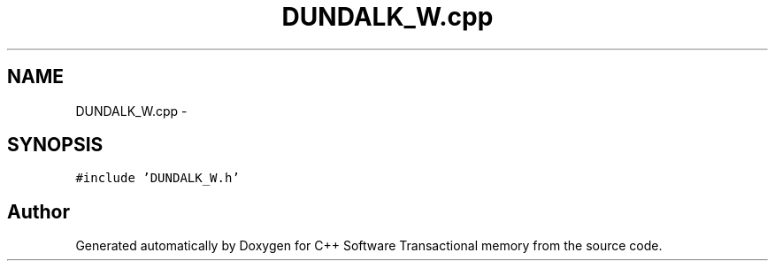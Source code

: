 .TH "DUNDALK_W.cpp" 3 "Wed Mar 7 2018" "C++ Software Transactional memory" \" -*- nroff -*-
.ad l
.nh
.SH NAME
DUNDALK_W.cpp \- 
.SH SYNOPSIS
.br
.PP
\fC#include 'DUNDALK_W\&.h'\fP
.br

.SH "Author"
.PP 
Generated automatically by Doxygen for C++ Software Transactional memory from the source code\&.
